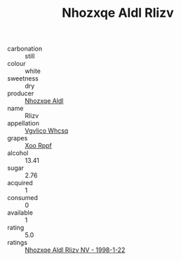 :PROPERTIES:
:ID:                     1d7d8fbd-8221-4882-b915-e4bee920bede
:END:
#+TITLE: Nhozxqe Aldl Rlizv 

- carbonation :: still
- colour :: white
- sweetness :: dry
- producer :: [[id:539af513-9024-4da4-8bd6-4dac33ba9304][Nhozxqe Aldl]]
- name :: Rlizv
- appellation :: [[id:b445b034-7adb-44b8-839a-27b388022a14][Vgvlico Whcsq]]
- grapes :: [[id:4b330cbb-3bc3-4520-af0a-aaa1a7619fa3][Xoo Rppf]]
- alcohol :: 13.41
- sugar :: 2.76
- acquired :: 1
- consumed :: 0
- available :: 1
- rating :: 5.0
- ratings :: [[id:c9a9744a-f5e4-455b-89f3-b19ea77ab8b3][Nhozxqe Aldl Rlizv NV - 1998-1-22]]


